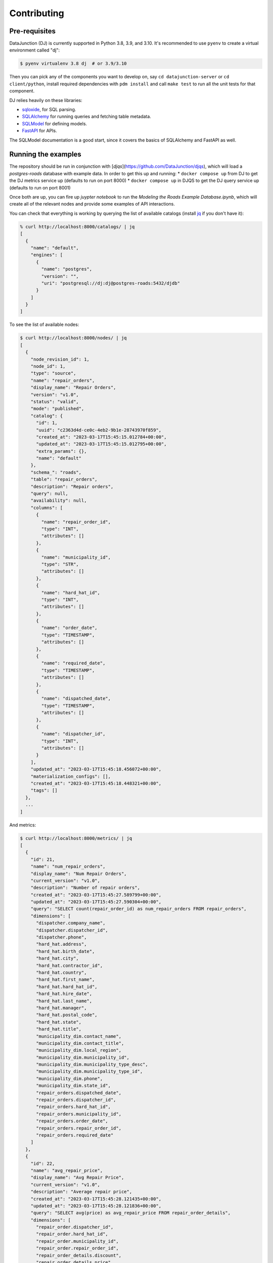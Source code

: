 ============
Contributing
============

Pre-requisites
==============

DataJunction (DJ) is currently supported in Python 3.8, 3.9, and 3.10. It's recommended to use ``pyenv`` to create a virtual environment called "dj":

.. code-block:: bash

    $ pyenv virtualenv 3.8 dj  # or 3.9/3.10

Then you can pick any of the components you want to develop on, say ``cd datajunction-server`` or ``cd client/python``,
install required dependencies with ``pdm install`` and call ``make test`` to run all the unit tests for that component.

DJ relies heavily on these libraries:

- `sqloxide <https://pypi.org/project/sqloxide/>`_, for SQL parsing.
- `SQLAlchemy <https://www.sqlalchemy.org/>`_ for running queries and fetching table metadata.
- `SQLModel <https://sqlmodel.tiangolo.com/>`_ for defining models.
- `FastAPI <https://fastapi.tiangolo.com/>`_ for APIs.

The SQLModel documentation is a good start, since it covers the basics of SQLAlchemy and FastAPI as well.

Running the examples
====================

The repository should be run in conjunction with [`djqs`](https://github.com/DataJunction/djqs), which will load a
`postgres-roads` database with example data. In order to get this up and running:
* ``docker compose up`` from DJ to get the DJ metrics service up (defaults to run on port 8000)
* ``docker compose up`` in DJQS to get the DJ query service up (defaults to run on port 8001)

Once both are up, you can fire up `juypter notebook` to run the `Modeling the Roads Example Database.ipynb`,
which will create all of the relevant nodes and provide some examples of API interactions.

You can check that everything is working by querying the list of available catalogs (install `jq <https://stedolan.github.io/jq/>`_ if you don't have it):

.. code-block:: bash

    % curl http://localhost:8000/catalogs/ | jq
    [
      {
        "name": "default",
        "engines": [
          {
            "name": "postgres",
            "version": "",
            "uri": "postgresql://dj:dj@postgres-roads:5432/djdb"
          }
        ]
      }
    ]

To see the list of available nodes:

.. code-block:: bash

    $ curl http://localhost:8000/nodes/ | jq
    [
      {
        "node_revision_id": 1,
        "node_id": 1,
        "type": "source",
        "name": "repair_orders",
        "display_name": "Repair Orders",
        "version": "v1.0",
        "status": "valid",
        "mode": "published",
        "catalog": {
          "id": 1,
          "uuid": "c2363d4d-ce0c-4eb2-9b1e-28743970f859",
          "created_at": "2023-03-17T15:45:15.012784+00:00",
          "updated_at": "2023-03-17T15:45:15.012795+00:00",
          "extra_params": {},
          "name": "default"
        },
        "schema_": "roads",
        "table": "repair_orders",
        "description": "Repair orders",
        "query": null,
        "availability": null,
        "columns": [
          {
            "name": "repair_order_id",
            "type": "INT",
            "attributes": []
          },
          {
            "name": "municipality_id",
            "type": "STR",
            "attributes": []
          },
          {
            "name": "hard_hat_id",
            "type": "INT",
            "attributes": []
          },
          {
            "name": "order_date",
            "type": "TIMESTAMP",
            "attributes": []
          },
          {
            "name": "required_date",
            "type": "TIMESTAMP",
            "attributes": []
          },
          {
            "name": "dispatched_date",
            "type": "TIMESTAMP",
            "attributes": []
          },
          {
            "name": "dispatcher_id",
            "type": "INT",
            "attributes": []
          }
        ],
        "updated_at": "2023-03-17T15:45:18.456072+00:00",
        "materialization_configs": [],
        "created_at": "2023-03-17T15:45:18.448321+00:00",
        "tags": []
      },
      ...
    ]

And metrics:

.. code-block:: bash

    $ curl http://localhost:8000/metrics/ | jq
    [
      {
        "id": 21,
        "name": "num_repair_orders",
        "display_name": "Num Repair Orders",
        "current_version": "v1.0",
        "description": "Number of repair orders",
        "created_at": "2023-03-17T15:45:27.589799+00:00",
        "updated_at": "2023-03-17T15:45:27.590304+00:00",
        "query": "SELECT count(repair_order_id) as num_repair_orders FROM repair_orders",
        "dimensions": [
          "dispatcher.company_name",
          "dispatcher.dispatcher_id",
          "dispatcher.phone",
          "hard_hat.address",
          "hard_hat.birth_date",
          "hard_hat.city",
          "hard_hat.contractor_id",
          "hard_hat.country",
          "hard_hat.first_name",
          "hard_hat.hard_hat_id",
          "hard_hat.hire_date",
          "hard_hat.last_name",
          "hard_hat.manager",
          "hard_hat.postal_code",
          "hard_hat.state",
          "hard_hat.title",
          "municipality_dim.contact_name",
          "municipality_dim.contact_title",
          "municipality_dim.local_region",
          "municipality_dim.municipality_id",
          "municipality_dim.municipality_type_desc",
          "municipality_dim.municipality_type_id",
          "municipality_dim.phone",
          "municipality_dim.state_id",
          "repair_orders.dispatched_date",
          "repair_orders.dispatcher_id",
          "repair_orders.hard_hat_id",
          "repair_orders.municipality_id",
          "repair_orders.order_date",
          "repair_orders.repair_order_id",
          "repair_orders.required_date"
        ]
      },
      {
        "id": 22,
        "name": "avg_repair_price",
        "display_name": "Avg Repair Price",
        "current_version": "v1.0",
        "description": "Average repair price",
        "created_at": "2023-03-17T15:45:28.121435+00:00",
        "updated_at": "2023-03-17T15:45:28.121836+00:00",
        "query": "SELECT avg(price) as avg_repair_price FROM repair_order_details",
        "dimensions": [
          "repair_order.dispatcher_id",
          "repair_order.hard_hat_id",
          "repair_order.municipality_id",
          "repair_order.repair_order_id",
          "repair_order_details.discount",
          "repair_order_details.price",
          "repair_order_details.quantity",
          "repair_order_details.repair_order_id",
          "repair_order_details.repair_type_id"
        ]
      },
      ...
    ]


To get data for a given metric:

.. code-block:: bash

    $ curl http://localhost:8000/data/avg_repair_price/ | jq

You can also pass query parameters to group by a dimension or filter:

.. code-block:: bash

    $ curl "http://localhost:8000/data/avg_time_to_dispatch/?dimensions=dispatcher.company_name" | jq
    $ curl "http://localhost:8000/data/avg_time_to_dispatch/?filters=hard_hat.state='AZ'" | jq

Similarly, you can request the SQL for a given metric with given constraints:

.. code-block:: bash

    $ curl "http://localhost:8000/sql/avg_time_to_dispatch/?dimensions=dispatcher.company_name" | jq
    {
      "sql": "SELECT  avg(repair_orders.dispatched_date - repair_orders.order_date) AS avg_time_to_dispatch,\n\tdispatcher.company_name \n FROM \"roads\".\"repair_orders\" AS repair_orders\nLEFT JOIN (SELECT  dispatchers.company_name,\n\tdispatchers.dispatcher_id,\n\tdispatchers.phone \n FROM \"roads\".\"dispatchers\" AS dispatchers\n \n) AS dispatcher\n        ON repair_orders.dispatcher_id = dispatcher.dispatcher_id \n GROUP BY  dispatcher.company_name"
    }

You can also run SQL queries against the metrics in DJ, using the special database with ID 0 and referencing a table called ``metrics``:

.. code-block:: sql

    SELECT "basic.num_comments"
    FROM metrics
    WHERE "basic.source.comments.user_id" < 4
    GROUP BY "basic.source.comments.user_id"


API docs
========

Once you have Docker running you can see the API docs at http://localhost:8000/docs.

Creating a PR
=============

When creating a PR, make sure to run ``make test`` to check for test coverage. You can also run ``make check`` to run the pre-commit hooks.

A few `fixtures <https://docs.pytest.org/en/7.1.x/explanation/fixtures.html#about-fixtures>`_ are `available <https://github.com/DataJunction/dj/blob/main/tests/conftest.py>`_ to help writing unit tests.

Adding new dependencies
=======================

When a PR introduces a new dependency, add them to ``setup.cfg`` under ``install_requires``. If the dependency version is less than ``1.0`` and you expect it to change often it's better to pin the dependency, eg:

.. code-block:: config

    some-package==0.0.1

Otherwise specify the package with a lower bound only:

.. code-block:: config

    some-package>=1.2.3

Don't use upper bounds in the dependencies. We have nightly unit tests that test if newer versions of dependencies will break.

Database migrations
===================

We use `Alembic <https://alembic.sqlalchemy.org/en/latest/index.html>`_ to manage schema migrations. If a PR introduces new models or changes existing ones a migration must be created.

1. Run the Docker container with ``docker compose up``.
2. Enter the ``dj`` container with ``docker exec -it dj bash``.
3. Run ``alembic revision --autogenerate -m "Description of the migration"``. This will create a file in the repository, under ``alembic/versions/``. Verify the file, checking that the upgrade and the downgrade functions make sense.
4. Still inside the container, run ``alembic upgrade head``. This will update the database schema to match the models.
5. Now run ``alembic downgrade $SHA``, where ``$SHA`` is the previous migration. You can see the hash with ``alembic history``.
6. Once you've confirmed that both the upgrade and downgrade work, upgrade again and commit the file.

If the migrations include ``alter_column`` or ``drop_column`` make sure to wrap them in a ``batch_alter_table`` context manager so that they work correctly with SQLite. You can see `an example here <https://github.com/DataJunction/dj/pull/224/files#diff-22327a751511fb5eba403e0f30e124c08543243f67c2d09cee4cd756a2ef9df9R27-R28>`_.

Development tips
===================

Using ``PYTEST_ARGS`` with ``make test``
----------------------------------------

If you'd like to pass additional arguments to pytest when running `make test`, you can define them as ``PYTEST_ARGS``. For example, you can include
`--fixtures` to see a list of all fixtures.

.. code-block:: sh

    make test PYTEST_ARGS="--fixtures"

Running a Subset of Tests
-------------------------

When working on tests, it's common to want to run a specific test by name. This can be done by passing ``-k`` as an additional pytest argument along
with a string expression. Pytest will only run tests which contain names that match the given string expression.

.. code-block:: sh

    make test PYTEST_ARGS="-k test_main_compile"

Running TPC-DS Parsing Tests
-------------------------

A TPC-DS test suite is included but skipped by default. As we incrementally build support for various SQL syntax into the DJ
SQL AST, it's helpful to run these tests using the `--tpcds` flag.

.. code-block:: sh

    make test PYTEST_ARGS="--tpcds"

You can run only the TPC-DS tests without the other tests using a `-k` filter.

.. code-block:: sh

    make test PYTEST_ARGS="--tpcds -k tpcds"

Another useful option is matching on the full test identifier to run the test for a single specific query file from the
parametrize list. This is useful when paired with `--pdb` to drop into the debugger.

.. code-block:: sh

    make test PYTEST_ARGS="--tpcds --pdb -k test_parsing_ansi_tpcds_queries[./ansi/query1.sql]"

If you prefer to use tox, these flags all work the same way.

.. code-block:: sh

    tox tests/sql/parsing/queries/tpcds/test_tpcds.py::test_parsing_sparksql_tpcds_queries -- --tpcds

Enabling ``pdb`` When Running Tests
-----------------------------------

If you'd like to drop into ``pdb`` when a test fails, or on a line where you've added ``pdb.set_trace()``, you can pass ``--pdb`` as a pytest argument.

.. code-block:: sh

    make test PYTEST_ARGS="--pdb"

Using ``pdb`` In Docker
-----------------------

The included docker compose files make it easy to get a development environment up and running locally. When debugging or working on a new feature,
it's helpful to set breakpoints in the source code to drop into ``pdb`` at runtime. In order to do this while using the docker compose setup, there
are three steps.

1. Set a trace in the source code on the line where you'd like to drop into ``pdb``.

.. code-block:: python

  import pdb; pdb.set_trace()

2. In the docker compose file, enable ``stdin_open`` and ``tty`` on the service you'd like debug.

.. code-block:: YAML

  services:
    dj:
      stdin_open: true
      tty: true
      ...

3. Once the docker environment is running, attach to the container.

.. code-block:: sh

  docker attach dj

When the breakpoint is hit, the attached session will enter an interactive ``pdb`` session.

ANTLR
-----

Generating the ANTLR Parser
---------------------------

Install the ANTLR generator tool.

.. code-block:: sh

  pip install antlr4-tools

While in the `dj/sql/parsing/backends/antlr4/grammar/` directory, generate the parser by running the following CLI command.

.. code-block:: sh

  antlr4 -Dlanguage=Python3 -visitor SqlBaseLexer.g4 SqlBaseParser.g4 -o generated

A python 3 ANTLR parser will be generated in `dj/sql/parsing/backends/antlr4/grammar/generated/`.

Creating a Diagram from the Grammar
-----------------------------------

Use https://bottlecaps.de/convert/ to go from ANTLR4 -> EBNF

Input the EBNF into https://bottlecaps.de/rr/ui

Common Issues
===================

Alembic migration error
----------------------------------------

If during development your alembic migrations get into a spot where the automatic upgrade (or downgrade) is stuck you may see something
similar to the following output in your `db_migration` agent log:

.. code-block:: sh

  db_migration  | sqlalchemy.exc.OperationalError: (sqlite3.OperationalError) duplicate column name: categorical_partitions
  db_migration  | [SQL: ALTER TABLE availabilitystate ADD COLUMN categorical_partitions JSON]
  db_migration  | (Background on this error at: https://sqlalche.me/e/14/e3q8)
  db_migration exited with code 1

The easiest way to fix it is to reset your database state using these commands (in another terminal session):

.. code-block:: sh

  $ docker exec -it dj bash
  root@...:/code#

  root@...:/code# alembic downgrade base
  ...
  INFO  [alembic.runtime.migration] Running downgrade e41c021c19a6 -> , Initial migration

  root@...:/code# alembic upgrade head
  ...

After this, the `docker compose up` command should start the db_migration agent without problems.